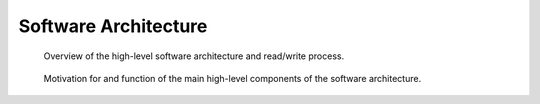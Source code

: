 .. _software-architecture:

Software Architecture
=====================

.. _fig-software-architecture:

.. figure:: figures/pynwb_software_architecture.*
   :scale: 100 %
   :alt: PyNWB Software Architecture

   Overview of the high-level software architecture and read/write process.


.. _fig-software-architecture:

.. figure:: figures/pynwb_software_architecture_description.*
   :scale: 100 %
   :alt: PyNWB Software Architecture

   Motivation for and function of the main high-level components of the software architecture.